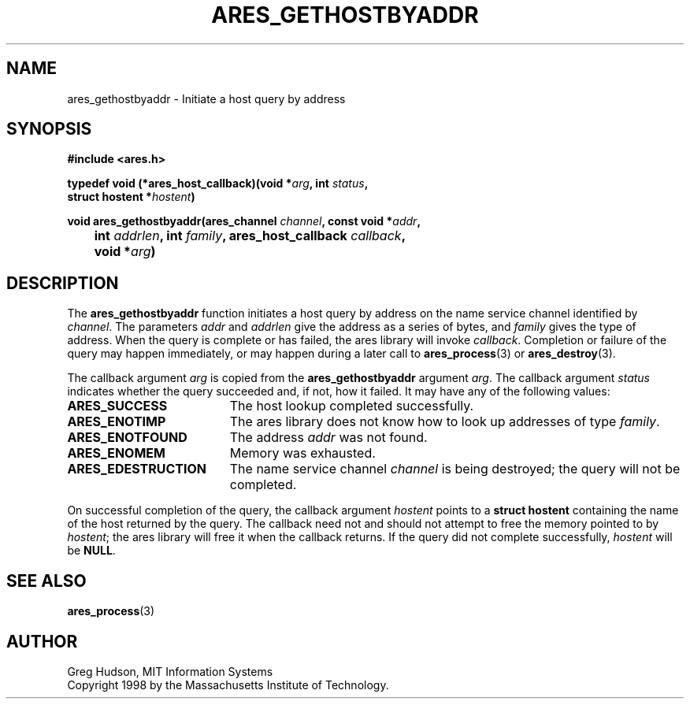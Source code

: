 .\" $Id: ares_gethostbyaddr.3,v 1.1 2003/06/05 00:30:34 ryker Exp $
.\"
.\" Copyright 1998 by the Massachusetts Institute of Technology.
.\"
.\" Permission to use, copy, modify, and distribute this
.\" software and its documentation for any purpose and without
.\" fee is hereby granted, provided that the above copyright
.\" notice appear in all copies and that both that copyright
.\" notice and this permission notice appear in supporting
.\" documentation, and that the name of M.I.T. not be used in
.\" advertising or publicity pertaining to distribution of the
.\" software without specific, written prior permission.
.\" M.I.T. makes no representations about the suitability of
.\" this software for any purpose.  It is provided "as is"
.\" without express or implied warranty.
.\"
.TH ARES_GETHOSTBYADDR 3 "24 July 1998"
.SH NAME
ares_gethostbyaddr \- Initiate a host query by address
.SH SYNOPSIS
.nf
.B #include <ares.h>
.PP
.B typedef void (*ares_host_callback)(void *\fIarg\fP, int \fIstatus\fP,
.B	struct hostent *\fIhostent\fP)
.PP
.B void ares_gethostbyaddr(ares_channel \fIchannel\fP, const void *\fIaddr\fP,
.B 	int \fIaddrlen\fP, int \fIfamily\fP, ares_host_callback \fIcallback\fP,
.B 	void *\fIarg\fP)
.fi
.SH DESCRIPTION
The
.B ares_gethostbyaddr
function initiates a host query by address on the name service channel
identified by
.IR channel .
The parameters
.I addr
and
.I addrlen
give the address as a series of bytes, and
.I family
gives the type of address.  When the query is complete or has failed,
the ares library will invoke
.IR callback .
Completion or failure of the query may happen immediately, or may
happen during a later call to
.BR ares_process (3)
or
.BR ares_destroy (3).
.PP
The callback argument
.I arg
is copied from the
.B ares_gethostbyaddr
argument
.IR arg .
The callback argument
.I status
indicates whether the query succeeded and, if not, how it failed.  It
may have any of the following values:
.TP 19
.B ARES_SUCCESS
The host lookup completed successfully.
.TP 19
.B ARES_ENOTIMP
The ares library does not know how to look up addresses of type
.IR family .
.TP 19
.B ARES_ENOTFOUND
The address
.I addr
was not found.
.TP 19
.B ARES_ENOMEM
Memory was exhausted.
.TP 19
.B ARES_EDESTRUCTION
The name service channel
.I channel
is being destroyed; the query will not be completed.
.PP
On successful completion of the query, the callback argument
.I hostent
points to a
.B struct hostent
containing the name of the host returned by the query.  The callback
need not and should not attempt to free the memory pointed to by
.IR hostent ;
the ares library will free it when the callback returns.  If the query
did not complete successfully,
.I hostent
will be
.BR NULL .
.SH SEE ALSO
.BR ares_process (3)
.SH AUTHOR
Greg Hudson, MIT Information Systems
.br
Copyright 1998 by the Massachusetts Institute of Technology.
